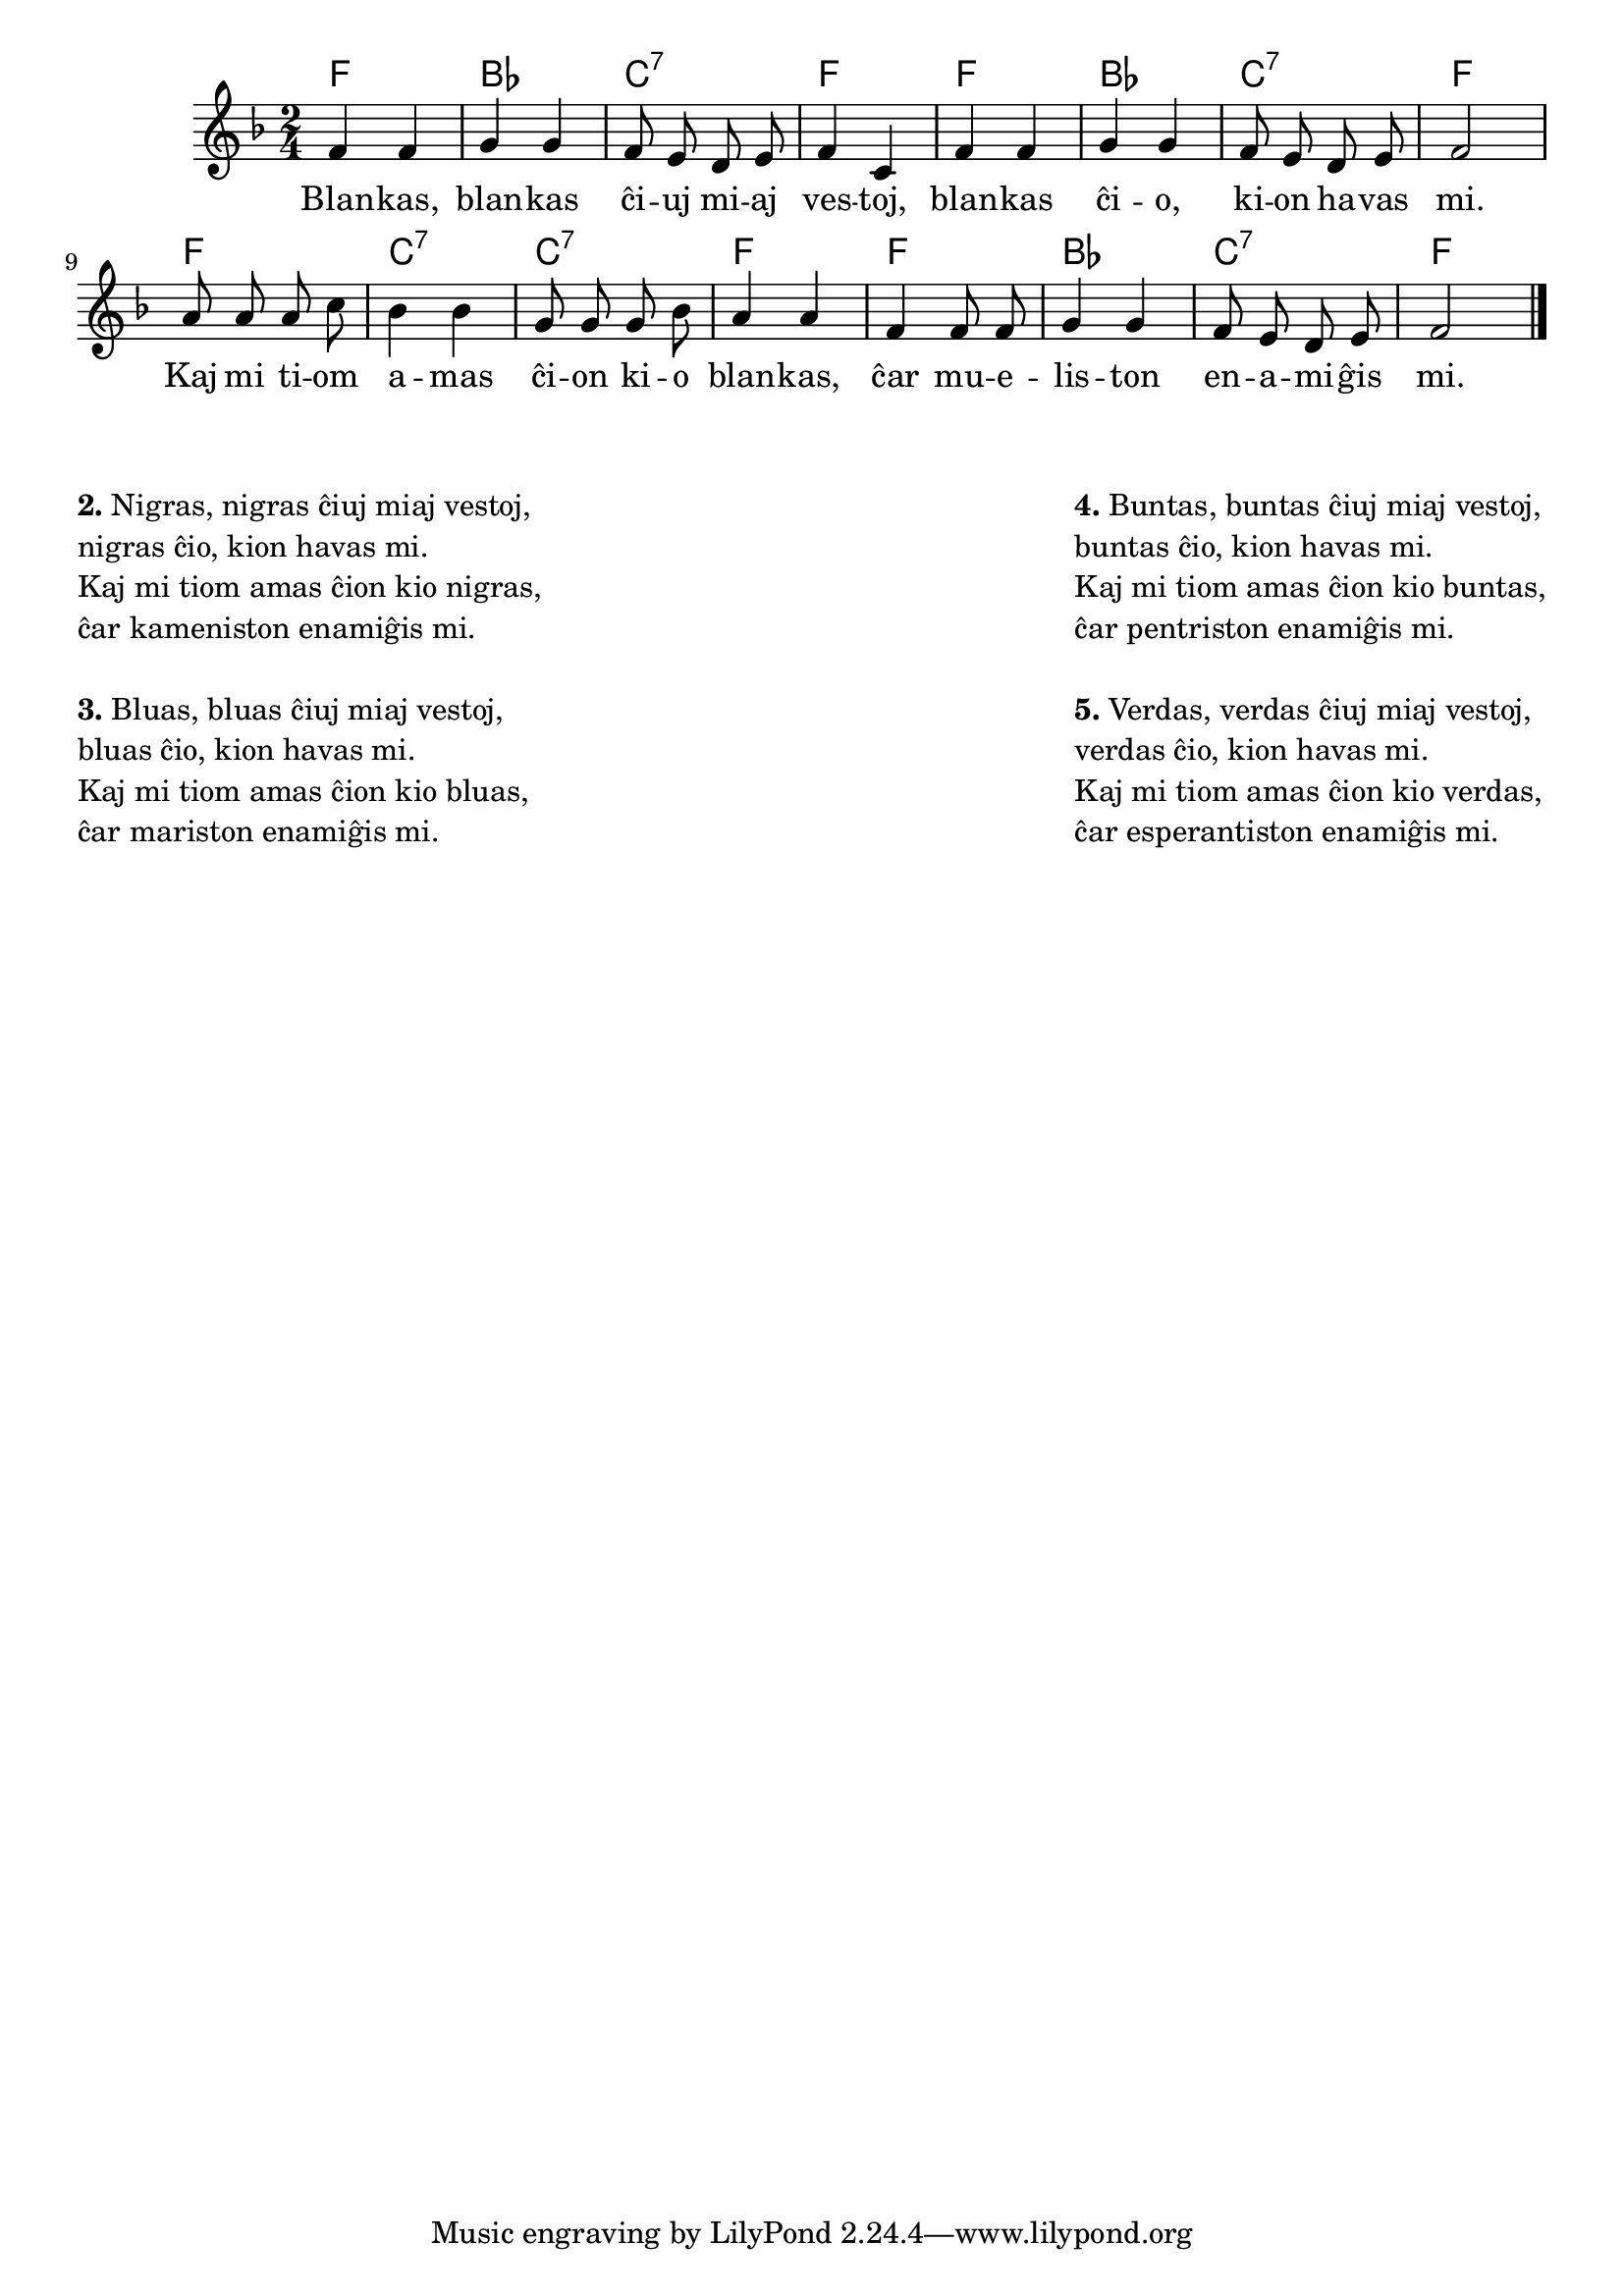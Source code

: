 % komentoj de E. Werner:
% pri koloroj do ne havas rimojn en la germana, sed ŝajnas iom fuŝa, 
% do mi reverkis la tekston
% Verdas, verdas ... esperantiston ...
% Blankas, blankas ĉiuj miaj vestoj, blankas ĉio, kion havas mi.
% Kaj mi tiom amas ĉion kio blankas, ĉar mueliston enamiĝis mi.
% Nigras, nigras ... kameniston ...
% Bluas, bluas ... mariston ...
% Buntas, buntas ... pentriston ...

% solvindas la malsama kvanto da silaboj ĉe la diversaj profesioj (mariston kaj pentriston havas nur 3, esperantiston havas 5, dum mueliston kaj kameniston havas 4)

\tocItem \markup "Pri koloroj"
\score {
	\header {
	title = "Pri koloroj"
	subtitle = "Originala titolo: Grün, grün, grün sind alle meine Kleider"
        subsubtitle = "Tradukis E. Werner"
	}
	
	\transpose c c' {
	<<\chords { f2 bes c:7 f f bes c:7 f f c:7 c:7 f f bes c:7 f }

	\relative {
		\time 2/4
		\key f \major
	\autoBeamOff
	 f4 f g g f8 e d e f4 c f f g g f8 e d e f2 a8 a a c bes4 bes g8 g g bes a4 a f f8 f g4 g f8 e d e f2 \bar "|." 
	\autoBeamOn
	} % relative
	\addlyrics {
Blan -- kas, blan -- kas ĉi -- uj mi -- aj ves -- toj, blan -- kas ĉi -- o, ki -- on ha -- vas mi. Kaj mi ti -- om a -- mas ĉi -- on ki -- o blan -- kas, ĉar mu -- e -- lis -- ton en -- a -- mi -- ĝis mi.
	}
>>
	} % transpose
} % score

\noPageBreak

%\markup {
%  \fill-line {
%    %\hspace #0.1 % moves the column off the left margin;
%     % can be removed if space on the page is tight
%     \column {
%      \line { \bold "Aliaj strofoj:"
%        \column {
%          " Nigras ... kameniston, bluas ... mariston," " buntas ... pentriston, verdas ... esperantiston "
%		  " "
%                  } %   column
%                  } % line  
%	
%                }	
%  }
%	  \combine \null \vspace #0.1 % adds vertical spacing between 
%}

\markup {
  \fill-line {
    % \hspace #0.1 % moves the column off the left margin;
     % can be removed if space on the page is tight
     \column {

	\combine \null \vspace #0.05 % adds vertical spacing between verses
      \line { \bold "2." "Nigras, nigras ĉiuj miaj vestoj," }
      \line { "nigras ĉio, kion havas mi." }
      \line { "Kaj mi tiom amas ĉion kio nigras," }
      \line { "ĉar kameniston enamiĝis mi." }

	\combine \null \vspace #0.05 % adds vertical spacing between verses
      \line { \bold "3." "Bluas, bluas ĉiuj miaj vestoj," }
      \line { "bluas ĉio, kion havas mi." }
      \line { "Kaj mi tiom amas ĉion kio bluas," }
      \line { "ĉar mariston enamiĝis mi." }

	\combine \null \vspace #0.05 % adds vertical spacing between verses

     } % column
     \column {

	\combine \null \vspace #0.05 % adds vertical spacing between verses
      \line { \bold "4." "Buntas, buntas ĉiuj miaj vestoj," }
      \line { "buntas ĉio, kion havas mi." }
      \line { "Kaj mi tiom amas ĉion kio buntas," }
      \line { "ĉar pentriston enamiĝis mi." }

	\combine \null \vspace #0.05 % adds vertical spacing between verses
      \line { \bold "5." "Verdas, verdas ĉiuj miaj vestoj," }
      \line { "verdas ĉio, kion havas mi." }
      \line { "Kaj mi tiom amas ĉion kio verdas," }
      \line { "ĉar esperantiston enamiĝis mi." }

	\combine \null \vspace #0.05 % adds vertical spacing between verses
     } % column
    } % fill-line
} % markup	

